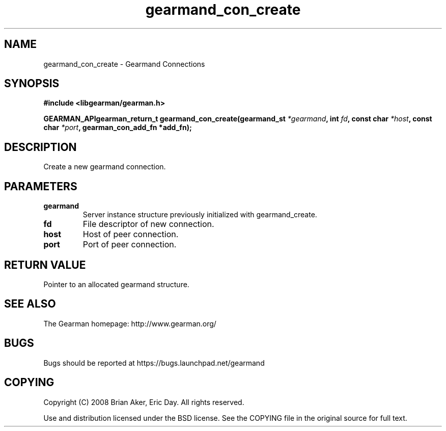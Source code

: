 .TH gearmand_con_create 3 2009-07-02 "Gearman" "Gearman"
.SH NAME
gearmand_con_create \- Gearmand Connections
.SH SYNOPSIS
.B #include <libgearman/gearman.h>
.sp
.BI "GEARMAN_APIgearman_return_t gearmand_con_create(gearmand_st " *gearmand ", int " fd ", const char " *host ", const char " *port ", gearman_con_add_fn *add_fn);"
.SH DESCRIPTION
Create a new gearmand connection.
.SH PARAMETERS
.TP
.BR gearmand
Server instance structure previously initialized with
gearmand_create.
.TP
.BR fd
File descriptor of new connection.
.TP
.BR host
Host of peer connection.
.TP
.BR port
Port of peer connection.
.SH "RETURN VALUE"
Pointer to an allocated gearmand structure.
.SH "SEE ALSO"
The Gearman homepage: http://www.gearman.org/
.SH BUGS
Bugs should be reported at https://bugs.launchpad.net/gearmand
.SH COPYING
Copyright (C) 2008 Brian Aker, Eric Day. All rights reserved.

Use and distribution licensed under the BSD license. See the COPYING file in the original source for full text.
